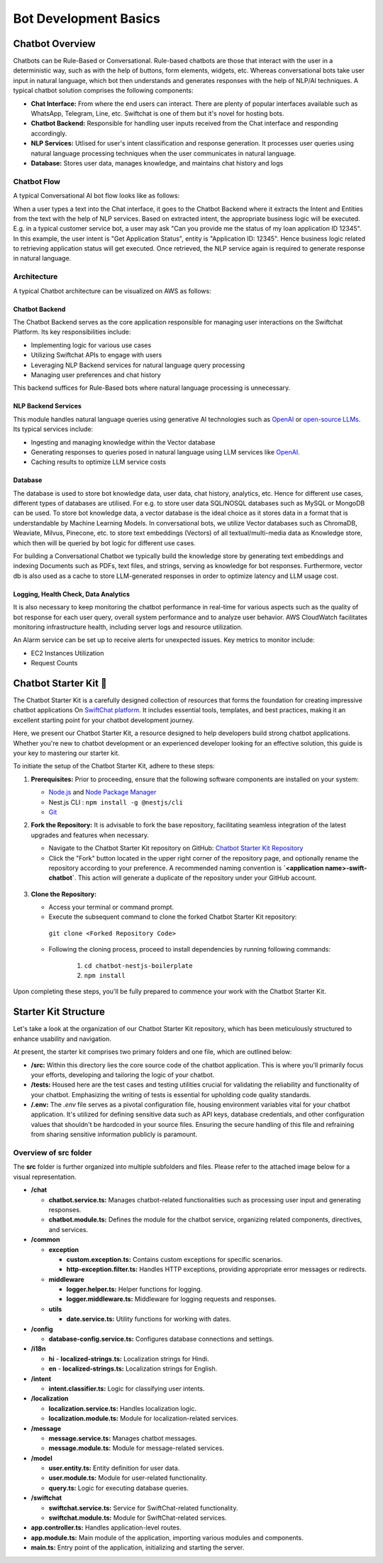 Bot Development Basics
======================

Chatbot Overview
----------------
Chatbots can be Rule-Based or Conversational. Rule-based chatbots are those that interact with the user in a deterministic way, such as with the help of buttons, form elements, widgets, etc. Whereas conversational bots take user input in natural language, which bot then understands and generates responses with the help of NLP/AI techniques.
A typical chatbot solution comprises the following components:

- **Chat Interface:** From where the end users can interact. There are plenty of popular interfaces available such as WhatsApp, Telegram, Line, etc. Swiftchat is one of them but it's novel for hosting bots.
- **Chatbot Backend:** Responsible for handling user inputs received from the Chat interface and responding accordingly.
- **NLP Services:** Utlised for user's intent classification and response generation. It processes user queries using natural language processing techniques when the user communicates in natural language. 
- **Database:** Stores user data, manages knowledge, and maintains chat history and logs

Chatbot Flow
~~~~~~~~~~~~~~~~~~~~~~~
A typical Conversational AI bot flow looks like as follows:

.. image:: ../images/create_bot_images/Chatbot_Flow.png
   :alt: Deployment Structure
   :width: 600
   :height: 500
   :align: center

When a user types a text into the Chat interface, it goes to the Chatbot Backend where it extracts the Intent and Entities from the text with the help of NLP services.
Based on extracted intent, the appropriate business logic will be executed. E.g. in a typical customer service bot, a user may ask "Can you provide me the status of my loan application ID 12345". In this example, the user intent is "Get Application Status", entity is "Application ID: 12345". Hence business logic related to retrieving application status will get executed. Once retrieved, the NLP service again is required to generate response in natural language.

Architecture
~~~~~~~~~~~~~~~~~~~~~~~
A typical Chatbot architecture can be visualized on AWS as follows:

.. image:: ../images/deployement_images/image.png
   :alt: Deployment Structure
   :width: 500
   :height: 500
   :align: center


Chatbot Backend
^^^^^^^^^^^^^^^^^
The Chatbot Backend serves as the core application responsible for managing user interactions on the Swiftchat Platform. Its key responsibilities include:

- Implementing logic for various use cases
- Utilizing Swiftchat APIs to engage with users
- Leveraging NLP Backend services for natural language query processing
- Managing user preferences and chat history

This backend suffices for Rule-Based bots where natural language processing is unnecessary.

NLP Backend Services
^^^^^^^^^^^^^^^^^^^^^
This module handles natural language queries using generative AI technologies such as `OpenAI <https://openai.com/>`_ or `open-source LLMs <https://huggingface.co/models>`_. Its typical services include:

- Ingesting and managing knowledge within the Vector database
- Generating responses to queries posed in natural language using LLM services like `OpenAI <https://openai.com/>`_.
- Caching results to optimize LLM service costs

Database
^^^^^^^^^^^^^^^^^
The database is used to store bot knowledge data, user data, chat history, analytics, etc. Hence for different use cases, different types of databases are utilised. For e.g. to store user data SQL/NOSQL databases such as MySQL or MongoDB can be used. To store bot knowledge data, a vector database is the ideal choice as it stores data in a format that is understandable by Machine Learning Models. In conversational bots, we utilize Vector databases such as ChromaDB, Weaviate, Milvus, Pinecone, etc. to store text embeddings (Vectors) of all textual/multi-media data as Knowledge store, which then will be queried by bot logic for different use cases.

For building a Conversational Chatbot we typically build the knowledge store by generating text embeddings and indexing Documents such as PDFs, text files, and strings, serving as knowledge for bot responses. Furthermore, vector db is also used as a cache to store LLM-generated responses in order to optimize latency and LLM usage cost.

Logging, Health Check, Data Analytics
^^^^^^^^^^^^^^^^^^^^^^^^^^^^^^^^^^^^^^
It is also necessary to keep monitoring the chatbot performance in real-time for various aspects such as the quality of bot response for each user query, overall system performance and to analyze user behavior.
AWS CloudWatch facilitates monitoring infrastructure health, including server logs and resource utilization.

An Alarm service can be set up to receive alerts for unexpected issues. Key metrics to monitor include:

- EC2 Instances Utilization
- Request Counts


Chatbot Starter Kit 🚀
-----------------------

The Chatbot Starter Kit is a carefully designed collection of resources that forms the foundation for creating impressive chatbot applications On `SwiftChat platform <https://convegenius.com/>`_. It includes essential tools, templates, and best practices, making it an excellent starting point for your chatbot development journey.

Here, we present our Chatbot Starter Kit, a resource designed to help developers build strong chatbot applications. Whether you're new to chatbot development or an experienced developer looking for an effective solution, this guide is your key to mastering our starter kit.


To initiate the setup of the Chatbot Starter Kit, adhere to these steps:

1. **Prerequisites:** Prior to proceeding, ensure that the following software components are installed on your system:
  
   - `Node.js <https://nodejs.org/en>`_ and `Node Package Manager <https://docs.npmjs.com/getting-started>`_
   -  Nest.js CLI : ``npm install -g @nestjs/cli``
   - `Git <https://git-scm.com/downloads>`_

2. **Fork the Repository:** It is advisable to fork the base repository, facilitating seamless integration of the latest upgrades and features when necessary.
  
   - Navigate to the Chatbot Starter Kit repository on GitHub: `Chatbot Starter Kit Repository <https://github.com/madgicaltechdom/chatbot-nestjs-boilerplate>`_
   - Click the "Fork" button located in the upper right corner of the repository page, and optionally rename the repository according to your preference. A recommended naming convention is **`<application name>-swift-chatbot`**. This action will generate a duplicate of the repository under your GitHub account.

    .. image:: ../images/create_bot_images/fork_image.png
      :alt: Create Fork Image
      :width: 4000
      :height: 400
      :align: center

3. **Clone the Repository:**
   
   - Access your terminal or command prompt.
   - Execute the subsequent command to clone the forked Chatbot Starter Kit repository: 
    ``git clone <Forked Repository Code>``

    .. image:: ../images/create_bot_images/clone-id.png
      :alt: Forked Repository Code
      :width: 3000
      :height: 400
      :align: center

   - Following the cloning process, proceed to install dependencies by running following commands: 
  
        1.  ``cd chatbot-nestjs-boilerplate``
        2.  ``npm install``

Upon completing these steps, you'll be fully prepared to commence your work with the Chatbot Starter Kit.

Starter Kit Structure
-----------------------

Let's take a look at the organization of our Chatbot Starter Kit repository, which has been meticulously structured to enhance usability and navigation.

At present, the starter kit comprises two primary folders and one file, which are outlined below:

- **/src:** Within this directory lies the core source code of the chatbot application. This is where you'll primarily focus your efforts, developing and tailoring the logic of your chatbot.

- **/tests:** Housed here are the test cases and testing utilities crucial for validating the reliability and functionality of your chatbot. Emphasizing the writing of tests is essential for upholding code quality standards.

- **/.env:** The `.env` file serves as a pivotal configuration file, housing environment variables vital for your chatbot application. It's utilized for defining sensitive data such as API keys, database credentials, and other configuration values that shouldn't be hardcoded in your source files. Ensuring the secure handling of this file and refraining from sharing sensitive information publicly is paramount.


Overview of src folder
~~~~~~~~~~~~~~~~~~~~~~~~~~~~
The **src** folder is further organized into multiple subfolders and files. Please refer to the attached image below for a visual representation.

.. image:: ../images/other_images/project_structure.png
   :alt: project_structure image
   :width: 3000
   :height: 500
   :align: left


- **/chat**

  - **chatbot.service.ts:** Manages chatbot-related functionalities such as processing user input and generating responses.
  - **chatbot.module.ts:** Defines the module for the chatbot service, organizing related components, directives, and services.

- **/common**

  - **exception**

    - **custom.exception.ts:** Contains custom exceptions for specific scenarios.
    - **http-exception.filter.ts:** Handles HTTP exceptions, providing appropriate error messages or redirects.
  
  - **middleware**

    - **logger.helper.ts:** Helper functions for logging.
    - **logger.middleware.ts:** Middleware for logging requests and responses.
  
  - **utils**

    - **date.service.ts:** Utility functions for working with dates.

- **/config**

  - **database-config.service.ts:** Configures database connections and settings.

- **/i18n**

  - **hi**
    - **localized-strings.ts:** Localization strings for Hindi.

  - **en**
    - **localized-strings.ts:** Localization strings for English.

- **/intent**

  - **intent.classifier.ts:** Logic for classifying user intents.

- **/localization**

  - **localization.service.ts:** Handles localization logic.
  - **localization.module.ts:** Module for localization-related services.

- **/message**

  - **message.service.ts:** Manages chatbot messages.
  - **message.module.ts:** Module for message-related services.

- **/model**

  - **user.entity.ts:** Entity definition for user data.
  - **user.module.ts:** Module for user-related functionality.
  - **query.ts:** Logic for executing database queries.

- **/swiftchat**

  - **swiftchat.service.ts:** Service for SwiftChat-related functionality.
  - **swiftchat.module.ts:** Module for SwiftChat-related services.

- **app.controller.ts:** Handles application-level routes.
- **app.module.ts:** Main module of the application, importing various modules and components.
- **main.ts:** Entry point of the application, initializing and starting the server.


